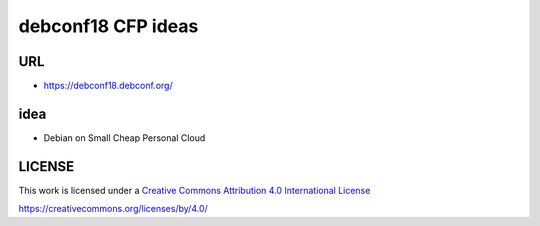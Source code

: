 debconf18 CFP ideas
===================

URL
---

* https://debconf18.debconf.org/

idea
----

* Debian on Small Cheap Personal Cloud


LICENSE
-------

This work is licensed under a `Creative Commons Attribution 4.0
International License`_

.. _Creative Commons Attribution 4.0 International License:
https://creativecommons.org/licenses/by/4.0/
